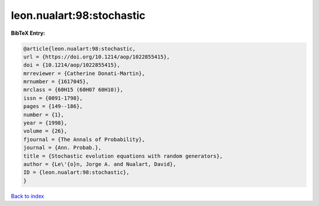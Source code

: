 leon.nualart:98:stochastic
==========================

.. :cite:t:`leon.nualart:98:stochastic`

.. bibliography:: ../../All.bib

**BibTeX Entry:**

.. code-block:: bibtex

   @article{leon.nualart:98:stochastic,
   url = {https://doi.org/10.1214/aop/1022855415},
   doi = {10.1214/aop/1022855415},
   mrreviewer = {Catherine Donati-Martin},
   mrnumber = {1617045},
   mrclass = {60H15 (60H07 60H10)},
   issn = {0091-1798},
   pages = {149--186},
   number = {1},
   year = {1998},
   volume = {26},
   fjournal = {The Annals of Probability},
   journal = {Ann. Probab.},
   title = {Stochastic evolution equations with random generators},
   author = {Le\'{o}n, Jorge A. and Nualart, David},
   ID = {leon.nualart:98:stochastic},
   }

`Back to index <../index>`_
